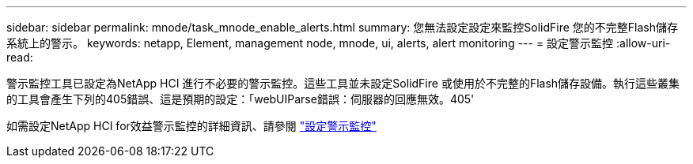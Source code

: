 ---
sidebar: sidebar 
permalink: mnode/task_mnode_enable_alerts.html 
summary: 您無法設定設定來監控SolidFire 您的不完整Flash儲存系統上的警示。 
keywords: netapp, Element, management node, mnode, ui, alerts, alert monitoring 
---
= 設定警示監控
:allow-uri-read: 


[role="lead"]
警示監控工具已設定為NetApp HCI 進行不必要的警示監控。這些工具並未設定SolidFire 或使用於不完整的Flash儲存設備。執行這些叢集的工具會產生下列的405錯誤、這是預期的設定：「webUIParse錯誤：伺服器的回應無效。405'

如需設定NetApp HCI for效益警示監控的詳細資訊、請參閱 link:https://docs.netapp.com/us-en/hci/docs/task_mnode_enable_alerts.html["設定警示監控"^]
